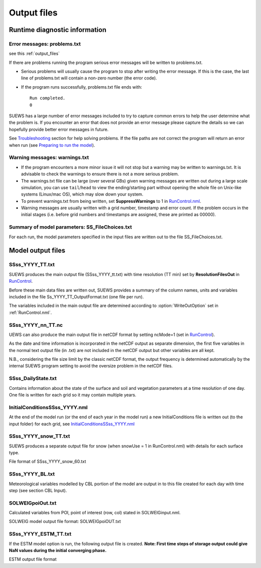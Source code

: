 .. _output_files:

Output files
============

Runtime diagnostic information
------------------------------

Error messages: problems.txt
~~~~~~~~~~~~~~~~~~~~~~~~~~~~

see this :ref:`output_files`

If there are problems running the program serious error messages will be
written to problems.txt.

-  Serious problems will usually cause the program to stop after writing
   the error message. If this is the case, the last line of problems.txt
   will contain a non-zero number (the error code).
-  If the program runs successfully, problems.txt file ends with::

    Run completed.
    0

SUEWS has a large number of error messages included to try to capture
common errors to help the user determine what the problem is. If you
encounter an error that does not provide an error message please capture
the details so we can hopefully provide better error messages in future.

See `Troubleshooting <#Troubleshooting>`__ section for help solving
problems. If the file paths are not correct the program will return an
error when run (see `Preparing to run the
model <#Preparing_to_run_the_model>`__).

Warning messages: warnings.txt
~~~~~~~~~~~~~~~~~~~~~~~~~~~~~~

-  If the program encounters a more minor issue it will not stop but a
   warning may be written to warnings.txt. It is advisable to check the
   warnings to ensure there is not a more serious problem.
-  The warnings.txt file can be large (over several GBs) given warning
   messages are written out during a large scale simulation, you can use
   ``tail``/``head`` to view the ending/starting part without opening
   the whole file on Unix-like systems (Linux/mac OS), which may slow
   down your system.
-  To prevent warnings.txt from being written, set **SuppressWarnings**
   to 1 in `RunControl.nml <#RunControl.nml>`__.
-  Warning messages are usually written with a grid number, timestamp
   and error count. If the problem occurs in the initial stages (i.e.
   before grid numbers and timestamps are assigned, these are printed as
   00000).

Summary of model parameters: SS_FileChoices.txt
~~~~~~~~~~~~~~~~~~~~~~~~~~~~~~~~~~~~~~~~~~~~~~~

For each run, the model parameters specified in the input files are
written out to the file SS_FileChoices.txt.

Model output files
------------------

SSss_YYYY_TT.txt
~~~~~~~~~~~~~~~~

SUEWS produces the main output file (SSss_YYYY_tt.txt) with time
resolution (TT min) set by **ResolutionFilesOut** in
`RunControl <#RunControl>`__.

Before these main data files are written out, SUEWS provides a summary
of the column names, units and variables included in the file
Ss_YYYY_TT_OutputFormat.txt (one file per run).

The variables included in the main output file are determined according
to :option:`WriteOutOption` set in :ref:`RunControl.nml`.

.. list-table::
   :widths: 25 25 25 25
   :header-rows: 1

   * - Column
     - Name
     - WriteOutOption
     - Description
   * - 1
     - Year
     - 0,1,2
     - Year [YYYY]
   * - 2
     - DOY
     - 0,1,2
     - Day of year   * - 
     -
     -
     - [DOY]
   * - 3
     - Hour
     - 0,1,2
     - Hour [H]
   * - 4
     - Min
     - 0,1,2
     - Minute [M]
   * - 5
     - Dectime
     - 0,1,2
     - Decimal   * - 
     -
     -
     - time [-]
   * - 6
     - Kdown
     - 0,1,2
     - Incoming   * - 
     -
     -
     - shortwave   * - 
     -
     -
     - radiation   * - 
     -
     -
     - [W   * - 
     -
     -
     - m\ :sup:`-2`\ ]
   * - 7
     - Kup
     - 0,1,2
     - Outgoing   * - 
     -
     -
     - shortwave   * - 
     -
     -
     - radiation   * - 
     -
     -
     - [W   * - 
     -
     -
     - m\ :sup:`-2`\ ]
   * - 8
     - Ldown
     - 0,1,2
     - Incoming   * - 
     -
     -
     - longwave   * - 
     -
     -
     - radiation   * - 
     -
     -
     - [W   * - 
     -
     -
     - m\ :sup:`-2`\ ]
   * - 9
     - Lup
     - 0,1,2
     - Outgoing   * - 
     -
     -
     - longwave   * - 
     -
     -
     - radiation   * - 
     -
     -
     - [W   * - 
     -
     -
     - m\ :sup:`-2`\ ]
   * - 10
     - Tsurf
     - 0,1,2
     - Bulk   * - 
     -
     -
     - surface   * - 
     -
     -
     - temperature   * - 
     -
     -
     - [°C]
   * - 11
     - QN
     - 0,1,2
     - Net   * - 
     -
     -
     - all-wave   * - 
     -
     -
     - radiation   * - 
     -
     -
     - [W   * - 
     -
     -
     - m\ :sup:`-2`\ ]
   * - 12
     - QF
     - 0,1,2
     - Anthropogen   * - 
     -
     -
     - ic   * - 
     -
     -
     - heat flux   * - 
     -
     -
     - [W   * - 
     -
     -
     - m\ :sup:`-2`\ ]
   * - 13
     - QS
     - 0,1,2
     - Storage   * - 
     -
     -
     - heat flux   * - 
     -
     -
     - [W   * - 
     -
     -
     - m\ :sup:`-2`\ ]
   * - 14
     - QH
     - 0,1,2
     - Sensible   * - 
     -
     -
     - heat flux   * - 
     -
     -
     - (calculated   * - 
     -
     -
     - using   * - 
     -
     -
     - SUEWS) [W   * - 
     -
     -
     - m\ :sup:`-2`]
   * - 15
     - QE
     - 0,1,2
     - Latent heat   * - 
     -
     -
     - flux   * - 
     -
     -
     - (calculated   * - 
     -
     -
     - using   * - 
     -
     -
     - SUEWS) [W   * - 
     -
     -
     - m\ :sup:`-2`\ ]
   * - 16
     - QHlumps
     - 0,1
     - Sensible   * - 
     -
     -
     - heat flux   * - 
     -
     -
     - (calculated   * - 
     -
     -
     - using   * - 
     -
     -
     - LUMPS) [W   * - 
     -
     -
     - m\ :sup:`-2`\ ]
   * - 17
     - QElumps
     - 0,1
     - Latent heat   * - 
     -
     -
     - flux   * - 
     -
     -
     - (calculated   * - 
     -
     -
     - using   * - 
     -
     -
     - LUMPS) [W   * - 
     -
     -
     - m\ :sup:`-2`\ ]
   * - 18
     - QHresis
     - 0,1
     - Sensible   * - 
     -
     -
     - heat flux   * - 
     -
     -
     - (calculated   * - 
     -
     -
     - using   * - 
     -
     -
     - resistance   * - 
     -
     -
     - method) [W   * - 
     -
     -
     - m\ :sup:`-2`\ ]   * - 
     -
     -
     - **Do not   * - 
     -
     -
     - use in   * - 
     -
     -
     - v2017b**
   * - 19
     - Rain
     - 0,1,2
     - Rain [mm]
   * - 20
     - Irr
     - 0,1,2
     - Irrigation   * - 
     -
     -
     - [mm]
   * - 21
     - Evap
     - 0,1,2
     - Evaporation   * - 
     -
     -
     - [mm]
   * - 22
     - RO
     - 0,1,2
     - Runoff [mm]
   * - 23
     - TotCh
     - 0,1,2
     - Change in   * - 
     -
     -
     - surface and   * - 
     -
     -
     - soil   * - 
     -
     -
     - moisture   * - 
     -
     -
     - stores [mm]
   * - 24
     - SurfCh
     - 0,1,2
     - Change in   * - 
     -
     -
     - surface   * - 
     -
     -
     - moisture   * - 
     -
     -
     - store [mm]
   * - 25
     - State
     - 0,1,2
     - Surface   * - 
     -
     -
     - wetness   * - 
     -
     -
     - state [mm]
   * - 26
     - NWtrState
     - 0,1,2
     - Surface   * - 
     -
     -
     - wetness   * - 
     -
     -
     - state (for   * - 
     -
     -
     - non-water   * - 
     -
     -
     - surfaces)   * - 
     -
     -
     - [mm]
   * - 27
     - Drainage
     - 0,1,2
     - Drainage   * - 
     -
     -
     - [mm]
   * - 28
     - SMD
     - 0,1,2
     - Soil   * - 
     -
     -
     - moisture   * - 
     -
     -
     - deficit   * - 
     -
     -
     - [mm]
   * - 29
     - FlowCh
     - 0,1
     - Additional   * - 
     -
     -
     - flow into   * - 
     -
     -
     - water body   * - 
     -
     -
     - [mm]
   * - 30
     - AddWater
     - 0,1
     - Additional   * - 
     -
     -
     - water flow   * - 
     -
     -
     - received   * - 
     -
     -
     - from other   * - 
     -
     -
     - grids [mm]
   * - 31
     - ROSoil
     - 0,1
     - Runoff to   * - 
     -
     -
     - soil   * - 
     -
     -
     - (sub-surfac   * - 
     -
     -
     - e)   * - 
     -
     -
     - [mm]
   * - 32
     - ROPipe
     - 0,1
     - Runoff to   * - 
     -
     -
     - pipes [mm]
   * - 33
     - ROImp
     - 0,1
     - Above   * - 
     -
     -
     - ground   * - 
     -
     -
     - runoff over   * - 
     -
     -
     - impervious   * - 
     -
     -
     - surfaces   * - 
     -
     -
     - [mm]
   * - 34
     - ROVeg
     - 0,1
     - Above   * - 
     -
     -
     - ground   * - 
     -
     -
     - runoff over   * - 
     -
     -
     - vegetated   * - 
     -
     -
     - surfaces   * - 
     -
     -
     - [mm]
   * - 35
     - ROWater
     - 0,1
     - Runoff for   * - 
     -
     -
     - water body   * - 
     -
     -
     - [mm]
   * - 36
     - WUInt
     - 0,1
     - Internal   * - 
     -
     -
     - water use   * - 
     -
     -
     - [mm]
   * - 37
     - WUEveTr
     - 0,1
     - Water use   * - 
     -
     -
     - for   * - 
     -
     -
     - irrigation   * - 
     -
     -
     - of   * - 
     -
     -
     - evergreen   * - 
     -
     -
     - trees [mm]
   * - 38
     - WUDecTr
     - 0,1
     - Water use   * - 
     -
     -
     - for   * - 
     -
     -
     - irrigation   * - 
     -
     -
     - of   * - 
     -
     -
     - deciduous   * - 
     -
     -
     - trees [mm]
   * - 39
     - WUGrass
     - 0,1
     - Water use   * - 
     -
     -
     - for   * - 
     -
     -
     - irrigation   * - 
     -
     -
     - of grass   * - 
     -
     -
     - [mm]
   * - 40
     - SMDPaved
     - 0,1
     - Soil   * - 
     -
     -
     - moisture   * - 
     -
     -
     - deficit for   * - 
     -
     -
     - paved   * - 
     -
     -
     - surface   * - 
     -
     -
     - [mm]
   * - 41
     - SMDBldgs
     - 0,1
     - Soil   * - 
     -
     -
     - moisture   * - 
     -
     -
     - deficit for   * - 
     -
     -
     - building   * - 
     -
     -
     - surface   * - 
     -
     -
     - [mm]
   * - 42
     - SMDEveTr
     - 0,1
     - Soil   * - 
     -
     -
     - moisture   * - 
     -
     -
     - deficit for   * - 
     -
     -
     - evergreen   * - 
     -
     -
     - surface   * - 
     -
     -
     - [mm]
   * - 43
     - SMDDecTr
     - 0,1
     - Soil   * - 
     -
     -
     - moisture   * - 
     -
     -
     - deficit for   * - 
     -
     -
     - deciduous   * - 
     -
     -
     - surface   * - 
     -
     -
     - [mm]
   * - 44
     - SMDGrass
     - 0,1
     - Soil   * - 
     -
     -
     - moisture   * - 
     -
     -
     - deficit for   * - 
     -
     -
     - grass   * - 
     -
     -
     - surface   * - 
     -
     -
     - [mm]
   * - 45
     - SMDBSoil
     - 0,1
     - Soil   * - 
     -
     -
     - moisture   * - 
     -
     -
     - deficit for   * - 
     -
     -
     - bare soil   * - 
     -
     -
     - surface   * - 
     -
     -
     - [mm]
   * - 46
     - StPaved
     - 0,1
     - Surface   * - 
     -
     -
     - wetness   * - 
     -
     -
     - state for   * - 
     -
     -
     - paved   * - 
     -
     -
     - surface   * - 
     -
     -
     - [mm]
   * - 47
     - StBldgs
     - 0,1
     - Surface   * - 
     -
     -
     - wetness   * - 
     -
     -
     - state for   * - 
     -
     -
     - building   * - 
     -
     -
     - surface   * - 
     -
     -
     - [mm]
   * - 48
     - StEveTr
     - 0,1
     - Surface   * - 
     -
     -
     - wetness   * - 
     -
     -
     - state for   * - 
     -
     -
     - evergreen   * - 
     -
     -
     - tree   * - 
     -
     -
     - surface   * - 
     -
     -
     - [mm]
   * - 49
     - StDecTr
     - 0,1
     - Surface   * - 
     -
     -
     - wetness   * - 
     -
     -
     - state for   * - 
     -
     -
     - deciduous   * - 
     -
     -
     - tree   * - 
     -
     -
     - surface   * - 
     -
     -
     - [mm]
   * - 50
     - StGrass
     - 0,1
     - Surface   * - 
     -
     -
     - wetness   * - 
     -
     -
     - state for   * - 
     -
     -
     - grass   * - 
     -
     -
     - surface   * - 
     -
     -
     - [mm]
   * - 51
     - StBSoil
     - 0,1
     - Surface   * - 
     -
     -
     - wetness   * - 
     -
     -
     - state for   * - 
     -
     -
     - bare soil   * - 
     -
     -
     - surface   * - 
     -
     -
     - [mm]
   * - 52
     - StWater
     - 0,1
     - Surface   * - 
     -
     -
     - wetness   * - 
     -
     -
     - state for   * - 
     -
     -
     - water   * - 
     -
     -
     - surface   * - 
     -
     -
     - [mm]
   * - 53
     - Zenith
     - 0,1,2
     - Solar   * - 
     -
     -
     - zenith   * - 
     -
     -
     - angle [°]
   * - 54
     - Azimuth
     - 0,1,2
     - Solar   * - 
     -
     -
     - azimuth   * - 
     -
     -
     - angle [°]
   * - 55
     - AlbBulk
     - 0,1,2
     - Bulk albedo   * - 
     -
     -
     - [-]
   * - 56
     - Fcld
     - 0,1,2
     - Cloud   * - 
     -
     -
     - fraction   * - 
     -
     -
     - [-]
   * - 57
     - LAI
     - 0,1,2
     - Leaf area   * - 
     -
     -
     - index   * - 
     -
     -
     - [m \ :sup:`2`\  m   * - 
     -
     -
     - \ :sup:`-2`\  ]
   * - 58
     - z0m
     - 0,1
     - Roughness   * - 
     -
     -
     - length for   * - 
     -
     -
     - momentum   * - 
     -
     -
     - [m]
   * - 59
     - zdm
     - 0,1
     - Zero-plane   * - 
     -
     -
     - displacemen   * - 
     -
     -
     - t   * - 
     -
     -
     - height [m]
   * - 60
     - ustar
     - 0,1,2
     - Friction   * - 
     -
     -
     - velocity [m   * - 
     -
     -
     - s\ :sup:`-1` \ ]
   * - 61
     - Lob
     - 0,1,2
     - Obukhov   * - 
     -
     -
     - length [m]
   * - 62
     - ra
     - 0,1
     - Aerodynamic   * - 
     -
     -
     - resistance   * - 
     -
     -
     - [s   * - 
     -
     -
     - m\ :sup:`-1`\ ]
   * - 63
     - rs
     - 0,1
     - Surface   * - 
     -
     -
     - resistance   * - 
     -
     -
     - [s   * - 
     -
     -
     - m\ :sup:`-1`\ ]
   * - 64
     - Fc
     - 0,1,2
     - CO2 flux   * - 
     -
     -
     - [umol   * - 
     -
     -
     - m\ :sup:`-2`\   * - 
     -
     -
     - s\ :sup:`-1`\ ]   * - 
     -
     -
     - *Do not   * - 
     -
     -
     - use in   * - 
     -
     -
     - v2017b*
   * - 65
     - FcPhoto
     - 0,1
     - CO2 flux   * - 
     -
     -
     - from   * - 
     -
     -
     - photosynthe   * - 
     -
     -
     - sis [umol   * - 
     -
     -
     - m\ :sup:`-2`\   * - 
     -
     -
     - s\ :sup:`-1`\ ]   * - 
     -
     -
     - *Do not   * - 
     -
     -
     - use in   * - 
     -
     -
     - v2017b*
   * - 66
     - FcRespi
     - 0,1
     - CO2 flux   * - 
     -
     -
     - from   * - 
     -
     -
     - respiration   * - 
     -
     -
     - [umol   * - 
     -
     -
     - m\ :sup:`-2`\   * - 
     -
     -
     - s\ :sup:`-1`\ ]   * - 
     -
     -
     - *Do not   * - 
     -
     -
     - use in   * - 
     -
     -
     - v2017b*
   * - 67
     - FcMetab
     - 0,1
     - CO2 flux   * - 
     -
     -
     - from   * - 
     -
     -
     - metabolism   * - 
     -
     -
     - [umol   * - 
     -
     -
     - m\ :sup:`-2`\   * - 
     -
     -
     - s\ :sup:`-1`\ ]   * - 
     -
     -
     - *Do not   * - 
     -
     -
     - use in   * - 
     -
     -
     - v2017b*
   * - 68
     - FcTraff
     - 0,1
     - CO2 flux   * - 
     -
     -
     - from   * - 
     -
     -
     - traffic   * - 
     -
     -
     - [umol   * - 
     -
     -
     - m\ :sup:`-2` \   * - 
     -
     -
     - s\ :sup:`-1`\ ]   * - 
     -
     -
     - *Do not   * - 
     -
     -
     - use in   * - 
     -
     -
     - v2017b*
   * - 69
     - FcBuild
     - 0,1
     - CO2 flux   * - 
     -
     -
     - from   * - 
     -
     -
     - buildings   * - 
     -
     -
     - [umol   * - 
     -
     -
     - m\ :sup:`-2`\   * - 
     -
     -
     - s\ :sup:`-1`\ ]   * - 
     -
     -
     - *Do not   * - 
     -
     -
     - use in   * - 
     -
     -
     - v2017b*
   * - 70
     - QNSnowFr
     - 1
     - Net   * - 
     -
     -
     - all-wave   * - 
     -
     -
     - radiation   * - 
     -
     -
     - for   * - 
     -
     -
     - snow-free   * - 
     -
     -
     - area [W   * - 
     -
     -
     - m\ :sup:`-2`\ ]
   * - 71
     - QNSnow
     - 1
     - Net   * - 
     -
     -
     - all-wave   * - 
     -
     -
     - radiation   * - 
     -
     -
     - for snow   * - 
     -
     -
     - area [W   * - 
     -
     -
     - m\ :sup:`-2`\ ]
   * - 72
     - AlbSnow
     - 1
     - Snow albedo   * - 
     -
     -
     - [-]
   * - 73
     - QM
     - 1
     - Snow-relate   * - 
     -
     -
     - d   * - 
     -
     -
     - heat   * - 
     -
     -
     - exchange [W   * - 
     -
     -
     - m\ :sup:`-2`\ ]
   * - 74
     - QMFreeze
     - 1
     - Internal   * - 
     -
     -
     - energy   * - 
     -
     -
     - change [W   * - 
     -
     -
     - m\ :sup:`-2`\ ]
   * - 75
     - QMRain
     - 1
     - Heat   * - 
     -
     -
     - released by   * - 
     -
     -
     - rain on   * - 
     -
     -
     - snow [W   * - 
     -
     -
     - m\ :sup:`-2`\ ]
   * - 76
     - SWE
     - 1
     - Snow water   * - 
     -
     -
     - equivalent   * - 
     -
     -
     - [mm]
   * - 77
     - MeltWater
     - 1
     - Meltwater   * - 
     -
     -
     - [mm]
   * - 78
     - MeltWStore
     - 1
     - Meltwater   * - 
     -
     -
     - store [mm]
   * - 79
     - SnowCh
     - 1
     - Change in   * - 
     -
     -
     - snow pack   * - 
     -
     -
     - [mm]
   * - 80
     - SnowRPaved
     - 1
     - Snow   * - 
     -
     -
     - removed   * - 
     -
     -
     - from paved   * - 
     -
     -
     - surface   * - 
     -
     -
     - [mm]
   * - 81
     - SnowRBldgs
     - 1
     - Snow   * - 
     -
     -
     - removed   * - 
     -
     -
     - from   * - 
     -
     -
     - building   * - 
     -
     -
     - surface   * - 
     -
     -
     - [mm]
   * - 82
     - T2
     - 0,1,2
     - Air   * - 
     -
     -
     - temperature   * - 
     -
     -
     - at 2 m agl   * - 
     -
     -
     - [°C]
   * - 83
     - Q2
     - 0,1,2
     - Air   * - 
     -
     -
     - specific   * - 
     -
     -
     - humidity at   * - 
     -
     -
     - 2 m agl [g   * - 
     -
     -
     - kg\ :sup:`-1`\ ]
   * - 84
     - U10
     - 0,1,2
     - Wind speed   * - 
     -
     -
     - at 10 m agl   * - 
     -
     -
     - [m   * - 
     -
     -
     - s\ :sup:`-1`\ ]


SSss_YYYY_nn_TT.nc
~~~~~~~~~~~~~~~~~~~

UEWS can also produce the main output file in netCDF format by setting ncMode=1 (set in `RunControl <#RunControl>`__).

As the date and time information is incorporated in the netCDF output as
separate dimension, the first five variables in the normal text output
file (in .txt) are not included in the netCDF output but other variables
are all kept.

N.B., considering the file size limit by the classic netCDF format, the
output frequency is determined automatically by the internal SUEWS
program setting to avoid the oversize problem in the netCDF files.

SSss_DailyState.txt
~~~~~~~~~~~~~~~~~~~

Contains information about the state of the surface and soil and
vegetation parameters at a time resolution of one day. One file is
written for each grid so it may contain multiple years.

.. list-table::
   :widths: 33 33 33
   :header-rows: 1

   * - Column
     - Name
     - Description
   * - 1
     - iy
     - Year [YYYY]
   * - 2
     - id
     - Day of year [DOY]
   * - 3
     - HDD1_h
     - Heating degree days   * - 
     -
     - [°C]
   * - 4
     - HDD2_c
     - Cooling degree days   * - 
     -
     - [°C]
   * - 5
     - HDD3_Tmean
     - Average daily air   * - 
     -
     - temperature [°C]
   * - 6
     - HDT4_T5d
     - 5-day running-mean   * - 
     -
     - air temperature [°C]
   * - 7
     - P/day
     - Daily total   * - 
     -
     - precipitation [mm]
   * - 8
     - DaysSR
     - Days since rain   * - 
     -
     - [days]
   * - 9
     - GDD1_g
     - Growing degree days   * - 
     -
     - for leaf growth [°C]
   * - 10
     - GDD2_s
     - Growing degree days   * - 
     -
     - for senescence [°C]
   * - 11
     - GDD3_Tmin
     - Daily minimum   * - 
     -
     - temperature [°C]
   * - 12
     - GDD4_Tmax
     - Daily maximum   * - 
     -
     - temperature [°C]
   * - 13
     - GDD5_DayLHrs
     - Day length [h]
   * - 14
     - LAI_EveTr
     - Leaf area index of   * - 
     -
     - evergreen trees   * - 
     -
     - [m:\ sup:`2`   * - 
     -
     - m\ :sup:`-2`]
   * - 15
     - LAI_DecTr
     - Leaf area index of   * - 
     -
     - deciduous trees   * - 
     -
     - [m:\ sup:`2`\   * - 
     -
     - m\ :sup:`-2`]
   * - 16
     - LAI_Grass
     - Leaf area index of   * - 
     -
     - grass [m:\ sup:`2`   * - 
     -
     - m\ :sup:`-2`]
   * - 17
     - DecidCap
     - Moisture storage   * - 
     -
     - capacity of deciduous   * - 
     -
     - trees [mm]
   * - 18
     - Porosity
     - Porosity of deciduous   * - 
     -
     - trees [-]
   * - 19
     - AlbEveTr
     - Albedo of evergreen   * - 
     -
     - trees [-]
   * - 20
     - AlbDecTr
     - Albedo of deciduous   * - 
     -
     - trees [-]
   * - 21
     - AlbGrass
     - Albedo of grass [-]
   * - 22
     - WU_EveTr(1)
     - Total water use for   * - 
     -
     - evergreen trees [mm]
   * - 23
     - WU_EveTr(2)
     - Automatic water use   * - 
     -
     - for evergreen trees   * - 
     -
     - [mm]
   * - 24
     - WU_EveTr(3)
     - Manual water use for   * - 
     -
     - evergreen trees [mm]
   * - 25
     - WU_DecTr(1)
     - Total water use for   * - 
     -
     - deciduous trees [mm]
   * - 26
     - WU_DecTr(2)
     - Automatic water use   * - 
     -
     - for deciduous trees   * - 
     -
     - [mm]
   * - 27
     - WU_DecTr(3)
     - Manual water use for   * - 
     -
     - deciduous trees [mm]
   * - 28
     - WU_Grass(1)
     - Total water use for   * - 
     -
     - grass [mm]
   * - 29
     - WU_Grass(2)
     - Automatic water use   * - 
     -
     - for grass [mm]
   * - 30
     - WU_Grass(3)
     - Manual water use for   * - 
     -
     - grass [mm]
   * - 31
     - deltaLAI
     - Change in leaf area   * - 
     -
     - index (normalised   * - 
     -
     - 0-1) [-]
   * - 32
     - LAIlumps
     - Leaf area index used   * - 
     -
     - in LUMPS (normalised   * - 
     -
     - 0-1) [-]
   * - 33
     - AlbSnow
     - Snow albedo [-]
   * - 34
     - DensSnow_Paved
     - Snow density - paved   * - 
     -
     - surface [kg   * - 
     -
     - m\ :sup:`-3`]
   * - 35
     - DensSnow_Bldgs
     - Snow density -   * - 
     -
     - building surface [kg   * - 
     -
     - m\ :sup:`-3`]
   * - 36
     - DensSnow_EveTr
     - Snow density -   * - 
     -
     - evergreen surface [kg   * - 
     -
     - m\ :sup:`-3`]
   * - 37
     - DensSnow_DecTr
     - Snow density -   * - 
     -
     - deciduous surface [kg   * - 
     -
     - m\ :sup:`-3`]
   * - 38
     - DensSnow_Grass
     - Snow density - grass   * - 
     -
     - surface [kg   * - 
     -
     - m\ :sup:`-3`]
   * - 39
     - DensSnow_BSoil
     - Snow density - bare   * - 
     -
     - soil surface [kg   * - 
     -
     - m\ :sup:`-3`]
   * - 40
     - DensSnow_Water
     - Snow density - water   * - 
     -
     - surface [kg   * - 
     -
     - m\ :sup:`-3`]
   * - 
     -
     -

.. _initialconditionsssss_yyyy.nml-1:

InitialConditionsSSss_YYYY.nml
~~~~~~~~~~~~~~~~~~~~~~~~~~~~~~

At the end of the model run (or the end of each year in the model run) a
new InitialConditions file is written out (to the input folder) for each
grid, see
`InitialConditionsSSss_YYYY.nml <#InitialConditionsSSss_YYYY.nml>`__

SSss_YYYY_snow_TT.txt
~~~~~~~~~~~~~~~~~~~~~

SUEWS produces a separate output file for snow (when snowUse = 1 in
RunControl.nml) with details for each surface type.

File format of SSss_YYYY_snow_60.txt

.. list-table::
   :widths: 33 33 33
   :header-rows: 1

   * - Column
     - Name
     - Description
   * - 1
     - iy
     - Year [YYYY]
   * - 2
     - id
     - Day of year [DOY]
   * - 3
     - it
     - Hour [H]
   * - 4
     - imin
     - Minute [M]
   * - 5
     - dectime
     - Decimal time [-]
   * - 6
     - SWE_Paved
     - Snow water equivalent   * - 
     -
     - – paved surface [mm]
   * - 7
     - SWE_Bldgs
     - Snow water equivalent   * - 
     -
     - – building surface   * - 
     -
     - [mm]
   * - 8
     - SWE_EveTr
     - Snow water equivalent   * - 
     -
     - – evergreen surface   * - 
     -
     - [mm]
   * - 9
     - SWE_DecTr
     - Snow water equivalent   * - 
     -
     - – deciduous surface   * - 
     -
     - [mm]
   * - 10
     - SWE_Grass
     - Snow water equivalent   * - 
     -
     - – grass surface [mm]
   * - 11
     - SWE_BSoil
     - Snow water equivalent   * - 
     -
     - – bare soil surface   * - 
     -
     - [mm]
   * - 12
     - SWE_Water
     - Snow water equivalent   * - 
     -
     - – water surface [mm]
   * - 13
     - Mw_Paved
     - Meltwater – paved   * - 
     -
     - surface [mm   * - 
     -
     - h\ :sup:`-1`]
   * - 14
     - Mw_Bldgs
     - Meltwater – building   * - 
     -
     - surface [mm   * - 
     -
     - h\ :sup:`-1`]
   * - 15
     - Mw_EveTr
     - Meltwater – evergreen   * - 
     -
     - surface [mm   * - 
     -
     - h\ :sup:`-1`]
   * - 16
     - Mw_DecTr
     - Meltwater – deciduous   * - 
     -
     - surface [mm   * - 
     -
     - h\ :sup:`-1`]
   * - 17
     - Mw_Grass
     - Meltwater – grass   * - 
     -
     - surface [mm   * - 
     -
     - h\ :sup:`-1`\ ]
   * - 18
     - Mw_BSoil
     - Meltwater – bare soil   * - 
     -
     - surface [mm   * - 
     -
     - h\ :sup:`-1`]
   * - 19
     - Mw_Water
     - Meltwater – water   * - 
     -
     - surface [mm   * - 
     -
     - h\ :sup:`-1`]
   * - 20
     - Qm_Paved
     - Snowmelt-related heat   * - 
     -
     - – paved surface [W   * - 
     -
     - m\ :sup:`-2`]
   * - 21
     - Qm_Bldgs
     - Snowmelt-related heat   * - 
     -
     - – building surface [W   * - 
     -
     - m\ :sup:`-2`]
   * - 22
     - Qm_EveTr
     - Snowmelt-related heat   * - 
     -
     - – evergreen surface   * - 
     -
     - [W m\ :sup:`-2`]
   * - 23
     - Qm_DecTr
     - Snowmelt-related heat   * - 
     -
     - – deciduous surface   * - 
     -
     - [W m\ :sup:`-2`]
   * - 24
     - Qm_Grass
     - Snowmelt-related heat   * - 
     -
     - – grass surface [W   * - 
     -
     - m\ :sup:`-2`]
   * - 25
     - Qm_BSoil
     - Snowmelt-related heat   * - 
     -
     - – bare soil surface   * - 
     -
     - [W m\ :sup:`-2`]
   * - 26
     - Qm_Water
     - Snowmelt-related heat   * - 
     -
     - – water surface [W   * - 
     -
     - m\ :sup:`-2`]
   * - 27
     - Qa_Paved
     - Advective heat –   * - 
     -
     - paved surface [W   * - 
     -
     - m\ :sup:`-2`]
   * - 28
     - Qa_Bldgs
     - Advective heat –   * - 
     -
     - building surface [W   * - 
     -
     - m\ :sup:`-2`]
   * - 29
     - Qa_EveTr
     - Advective heat –   * - 
     -
     - evergreen surface [W   * - 
     -
     - m\ :sup:`-2`]
   * - 30
     - Qa_DecTr
     - Advective heat –   * - 
     -
     - deciduous surface [W   * - 
     -
     - m\ :sup:`-2`]
   * - 31
     - Qa_Grass
     - Advective heat –   * - 
     -
     - grass surface [W   * - 
     -
     - m\ :sup:`-2`]
   * - 32
     - Qa_BSoil
     - Advective heat – bare   * - 
     -
     - soil surface [W   * - 
     -
     - m\ :sup:`-2`]
   * - 33
     - Qa_Water
     - Advective heat –   * - 
     -
     - water surface [W   * - 
     -
     - m\ :sup:`-2`]
   * - 34
     - QmFr_Paved
     - Heat related to   * - 
     -
     - freezing of surface   * - 
     -
     - store – paved surface   * - 
     -
     - [W m\ :sup:`-2`]
   * - 35
     - QmFr_Bldgs
     - Heat related to   * - 
     -
     - freezing of surface   * - 
     -
     - store – building   * - 
     -
     - surface [W   * - 
     -
     - m\ :sup:`-2`]
   * - 36
     - QmFr_EveTr
     - Heat related to   * - 
     -
     - freezing of surface   * - 
     -
     - store – evergreen   * - 
     -
     - surface [W   * - 
     -
     - m\ :sup:`-2`]
   * - 37
     - QmFr_DecTr
     - Heat related to   * - 
     -
     - freezing of surface   * - 
     -
     - store – deciduous   * - 
     -
     - surface [W   * - 
     -
     - m\ :sup:`-2`]
   * - 38
     - QmFr_Grass
     - Heat related to   * - 
     -
     - freezing of surface   * - 
     -
     - store – grass surface   * - 
     -
     - [W m\ :sup:`-2`]
   * - 39
     - QmFr_BSoil
     - Heat related to   * - 
     -
     - freezing of surface   * - 
     -
     - store – bare soil   * - 
     -
     - surface [W   * - 
     -
     - m\ :sup:`-2`]
   * - 40
     - QmFr_Water
     - Heat related to   * - 
     -
     - freezing of surface   * - 
     -
     - store – water [W   * - 
     -
     - m\ :sup:`-2`]
   * - 41
     - fr_Paved
     - Fraction of snow –   * - 
     -
     - paved surface [-]
   * - 42
     - fr_Bldgs
     - Fraction of snow –   * - 
     -
     - building surface [-]
   * - 43
     - fr_EveTr
     - Fraction of snow –   * - 
     -
     - evergreen surface [-]
   * - 44
     - fr_DecTr
     - Fraction of snow –   * - 
     -
     - deciduous surface [-]
   * - 45
     - fr_Grass
     - Fraction of snow –   * - 
     -
     - grass surface [-]
   * - 46
     - Fr_BSoil
     - Fraction of snow –   * - 
     -
     - bare soil surface [-]
   * - 47
     - RainSn_Paved
     - Rain on snow – paved   * - 
     -
     - surface [mm]
   * - 48
     - RainSn_Bdgs
     - Rain on snow –   * - 
     -
     - building surface [mm]
   * - 49
     - RainSn_EveTr
     - Rain on snow –   * - 
     -
     - evergreen surface   * - 
     -
     - [mm]
   * - 50
     - RainSn_DecTr
     - Rain on snow –   * - 
     -
     - deciduous surface   * - 
     -
     - [mm]
   * - 51
     - RainSn_Grass
     - Rain on snow – grass   * - 
     -
     - surface [mm]
   * - 52
     - RainSn_BSoil
     - Rain on snow – bare   * - 
     -
     - soil surface [mm]
   * - 53
     - RainSn_Water
     - Rain on snow – water   * - 
     -
     - surface [mm]
   * - 54
     - qn_PavedSnow
     - Net all-wave   * - 
     -
     - radiation – paved   * - 
     -
     - surface [W   * - 
     -
     - m\ :sup:`-2`]
   * - 55
     - qn_BldgsSnow
     - Net all-wave   * - 
     -
     - radiation – building   * - 
     -
     - surface [W   * - 
     -
     - m\ :sup:`-2`]
   * - 56
     - qn_EveTrSnow
     - Net all-wave   * - 
     -
     - radiation – evergreen   * - 
     -
     - surface [W   * - 
     -
     - m\ :sup:`-2`]
   * - 57
     - qn_DecTrSnow
     - Net all-wave   * - 
     -
     - radiation – deciduous   * - 
     -
     - surface [W   * - 
     -
     - m\ :sup:`-2`]
   * - 58
     - qn_GrassSnow
     - Net all-wave   * - 
     -
     - radiation – grass   * - 
     -
     - surface [W   * - 
     -
     - m\ :sup:`-2`]
   * - 59
     - qn_BSoilSnow
     - Net all-wave   * - 
     -
     - radiation – bare soil   * - 
     -
     - surface [W   * - 
     -
     - m\ :sup:`-2`]
   * - 60
     - qn_WaterSnow
     - Net all-wave   * - 
     -
     - radiation – water   * - 
     -
     - surface [W   * - 
     -
     - m\ :sup:`-2`]
   * - 61
     - kup_PavedSnow
     - Reflected shortwave   * - 
     -
     - radiation – paved   * - 
     -
     - surface [W   * - 
     -
     - m\ :sup:`-2`]
   * - 62
     - kup_BldgsSnow
     - Reflected shortwave   * - 
     -
     - radiation – building   * - 
     -
     - surface [W   * - 
     -
     - m\ :sup:`-2`]
   * - 63
     - kup_EveTrSnow
     - Reflected shortwave   * - 
     -
     - radiation – evergreen   * - 
     -
     - surface [W   * - 
     -
     - m\ :sup:`-2`]
   * - 64
     - kup_DecTrSnow
     - Reflected shortwave   * - 
     -
     - radiation – deciduous   * - 
     -
     - surface [W   * - 
     -
     - m\ :sup:`-2`]
   * - 65
     - kup_GrassSnow
     - Reflected shortwave   * - 
     -
     - radiation – grass   * - 
     -
     - surface [W   * - 
     -
     - m\ :sup:`-2`]
   * - 66
     - kup_BSoilSnow
     - Reflected shortwave   * - 
     -
     - radiation – bare soil   * - 
     -
     - surface [W   * - 
     -
     - m\ :sup:`-2`]
   * - 67
     - kup_WaterSnow
     - Reflected shortwave   * - 
     -
     - radiation – water   * - 
     -
     - surface [W   * - 
     -
     - m\ :sup:`-2`]
   * - 68
     - frMelt_Paved
     - Amount of freezing   * - 
     -
     - melt water – paved   * - 
     -
     - surface [mm]
   * - 69
     - frMelt_Bldgs
     - Amount of freezing   * - 
     -
     - melt water – building   * - 
     -
     - surface [mm]
   * - 70
     - frMelt_EveTr
     - Amount of freezing   * - 
     -
     - melt water –   * - 
     -
     - evergreen surface   * - 
     -
     - [mm]
   * - 71
     - frMelt_DecTr
     - Amount of freezing   * - 
     -
     - melt water –   * - 
     -
     - deciduous surface   * - 
     -
     - [mm]
   * - 72
     - frMelt_Grass
     - Amount of freezing   * - 
     -
     - melt water – grass   * - 
     -
     - surface [mm]
   * - 73
     - frMelt_BSoil
     - Amount of freezing   * - 
     -
     - melt water – bare   * - 
     -
     - soil surface [mm]
   * - 74
     - frMelt_Water
     - Amount of freezing   * - 
     -
     - melt water – water   * - 
     -
     - surface [mm]
   * - 75
     - MwStore_Paved
     - Melt water store –   * - 
     -
     - paved surface [mm]
   * - 76
     - MwStore_Bldgs
     - Melt water store –   * - 
     -
     - building surface [mm]
   * - 77
     - MwStore_EveTt
     - Melt water store –   * - 
     -
     - evergreen surface   * - 
     -
     - [mm]
   * - 78
     - MwStore_DecTr
     - Melt water store –   * - 
     -
     - deciduous surface   * - 
     -
     - [mm]
   * - 79
     - MwStore_Grass
     - Melt water store –   * - 
     -
     - grass surface [mm]
   * - 80
     - MwStore_BSoil
     - Melt water store –   * - 
     -
     - bare soil surface   * - 
     -
     - [mm]
   * - 81
     - MwStore_Water
     - Melt water store –   * - 
     -
     - water surface [mm]
   * - 82
     - DensSnow_Paved
     - Snow density – paved   * - 
     -
     - surface [kg   * - 
     -
     - m\ :sup:`-3`]
   * - 83
     - DensSnow_Bldgs
     - Snow density –   * - 
     -
     - building surface [kg   * - 
     -
     - m\ :sup:`-3`]
   * - 84
     - DensSnow_EveTr
     - Snow density –   * - 
     -
     - evergreen surface [kg   * - 
     -
     - m\ :sup:`-3`]
   * - 85
     - DensSnow_DecTr
     - Snow density –   * - 
     -
     - deciduous surface [kg   * - 
     -
     - m\ :sup:`-3`]
   * - 86
     - DensSnow_Grass
     - Snow density – grass   * - 
     -
     - surface [kg   * - 
     -
     - m\ :sup:`-3`]
   * - 87
     - DensSnow_BSoil
     - Snow density – bare   * - 
     -
     - soil surface [kg   * - 
     -
     - m\ :sup:`-3`]
   * - 88
     - DensSnow_Water
     - Snow density – water   * - 
     -
     - surface [kg   * - 
     -
     - m\ :sup:`-3`]
   * - 89
     - Sd_Paved
     - Snow depth – paved   * - 
     -
     - surface [mm]
   * - 90
     - Sd_Bldgs
     - Snow depth – building   * - 
     -
     - surface [mm]
   * - 91
     - Sd_EveTr
     - Snow depth –   * - 
     -
     - evergreen surface   * - 
     -
     - [mm]
   * - 92
     - Sd_DecTr
     - Snow depth –   * - 
     -
     - deciduous surface   * - 
     -
     - [mm]
   * - 93
     - Sd_Grass
     - Snow depth – grass   * - 
     -
     - surface [mm]
   * - 94
     - Sd_BSoil
     - Snow depth – bare   * - 
     -
     - soil surface [mm]
   * - 95
     - Sd_Water
     - Snow depth – water   * - 
     -
     - surface [mm]
   * - 96
     - Tsnow_Paved
     - Snow surface   * - 
     -
     - temperature – paved   * - 
     -
     - surface [°C]
   * - 97
     - Tsnow_Bldgs
     - Snow surface   * - 
     -
     - temperature –   * - 
     -
     - building surface [°C]
   * - 98
     - Tsnow_EveTr
     - Snow surface   * - 
     -
     - temperature –   * - 
     -
     - evergreen surface   * - 
     -
     - [°C]
   * - 99
     - Tsnow_DecTr
     - Snow surface   * - 
     -
     - temperature –   * - 
     -
     - deciduous surface   * - 
     -
     - [°C]
   * - 100
     - Tsnow_Grass
     - Snow surface   * - 
     -
     - temperature – grass   * - 
     -
     - surface [°C]
   * - 101
     - Tsnow_BSoil
     - Snow surface   * - 
     -
     - temperature – bare   * - 
     -
     - soil surface [°C]
   * - 102
     - Tsnow_Water
     - Snow surface   * - 
     -
     - temperature – water   * - 
     -
     - surface [°C]

SSss_YYYY_BL.txt
~~~~~~~~~~~~~~~~

Meteorological variables modelled by CBL portion of the model are output
in to this file created for each day with time step (see section CBL
Input).

.. list-table::
   :widths: 25 25 25 25
   :header-rows: 1

   * - Col
     - Header
     - Name
     - Units
   * - 1
     - iy
     - Year [YYYY]
     -
   * - 2
     - id
     - Day of year
     -   * - 
     -
     - [DoY]
     -
   * - 3
     - it
     - Hour [H]
     -
   * - 4
     - imin
     - Minute [M]
     -
   * - 5
     - dectime
     - Decimal time
     -   * - 
     -
     - [-]
     -
   * - 6
     - zi
     - Convectibe
     - m   * - 
     -
     - boundary layer
     -   * - 
     -
     - height
     -
   * - 7
     - Theta
     - Potential
     - K   * - 
     -
     - temperature in
     -   * - 
     -
     - the inertial
     -   * - 
     -
     - sublayer
     -
   * - 8
     - Q
     - Specific
     - g kg\ :sup:`-1`   * - 
     -
     - humidity in the
     -   * - 
     -
     - inertial
     -   * - 
     -
     - sublayer
     -
   * - 9
     - theta+
     - Potential
     - K   * - 
     -
     - temperature
     -   * - 
     -
     - just above the
     -   * - 
     -
     - CBL
     -
   * - 10
     - q+
     - Specific
     - g kg\ :sup:`-1`   * - 
     -
     - humidity just
     -   * - 
     -
     - above the CBL
     -
   * - 11
     - Temp_C
     - Air temperature
     - °C
   * - 12
     - RH
     - Relative
     - %   * - 
     -
     - humidity
     -
   * - 13
     - QH_use
     - Sensible heat
     - W m\ :sup:`-2`   * - 
     -
     - flux used for
     -   * - 
     -
     - calculation
     -
   * - 14
     - QE_use
     - Latent heat
     - W m\ :sup:`-2`   * - 
     -
     - flux used for
     -   * - 
     -
     - calculation
     -
   * - 15
     - Press_hPa
     - Pressure used
     - hPa   * - 
     -
     - for calculation
     -
   * - 16
     - avu1
     - Wind speed used
     - m s\ :sup:`-1`   * - 
     -
     - for calculation
     -
   * - 17
     - ustar
     - Friction
     - m s\ :sup:`-1`   * - 
     -
     - velocity used
     -   * - 
     -
     - for calculation
     -
   * - 18
     - avdens
     - Air density
     - kg m\ :sup:`-3`   * - 
     -
     - used for
     -   * - 
     -
     - calculation
     -
   * - 19
     - lv_J_kg
     - Latent heat of
     - J kg\ :sup:`-1`   * - 
     -
     - vaporization
     -   * - 
     -
     - used for
     -   * - 
     -
     - calculation
     -
   * - 20
     - avcp
     - Specific heat
     - J kg\ :sup:`-1`   * - 
     -
     - capacity used
     - K\ :sup:`-1`   * - 
     -
     - for calculation
     -
   * - 21
     - gamt
     - Vertical
     - K m\ :sup:`-1`   * - 
     -
     - gradient of
     -   * - 
     -
     - potential
     -   * - 
     -
     - temperature
     -
   * - 22
     - gamq
     - Vertical
     - kg   * - 
     -
     - gradient of
     - kg\ :sup:`-1`   * - 
     -
     - specific
     - m\ :sup:`-1`   * - 
     -
     - humidity
     -

SOLWEIGpoiOut.txt
~~~~~~~~~~~~~~~~~

Calculated variables from POI, point of interest (row, col) stated in
SOLWEIGinput.nml.

SOLWEIG model output file format: SOLWEIGpoiOUT.txt

.. list-table::
   :widths: 25 25 25 25
   :header-rows: 1

   * - Col
     - Header
     - Name
     - Units
   * - 1
     - id
     - Day of year
     -
   * - 2
     - dectime
     - Decimal time
     -
   * - 3
     - azimuth
     - Azimuth angle
     - °   * - 
     -
     - of the Sun
     -
   * - 4
     - altitude
     - Altitude angle
     - °   * - 
     -
     - of the Sun
     -
   * - 5
     - GlobalRad
     - Input Kdn
     - W m\ :sup:`-2`
   * - 6
     - DiffuseRad
     - Diffuse
     - W m\ :sup:`-2`   * - 
     -
     - shortwave
     -   * - 
     -
     - radiation
     -
   * - 7
     - DirectRad
     - Direct
     - W m\ :sup:`-2`   * - 
     -
     - shortwave
     -   * - 
     -
     - radiation
     -
   * - 8
     - Kdown2d
     - Incoming
     - W m\ :sup:`-2`   * - 
     -
     - shortwave
     -   * - 
     -
     - radiation at
     -   * - 
     -
     - POI
     -
   * - 
     -
     -
     -
   * - 9
     - Kup2d
     - Outgoing
     - W m\ :sup:`-2`   * - 
     -
     - shortwave
     -   * - 
     -
     - radiation at
     -   * - 
     -
     - POI
     -
   * - 
     -
     -
     -
   * - 10
     - Ksouth
     - Shortwave
     - W m\ :sup:`-2`   * - 
     -
     - radiation from
     -   * - 
     -
     - south at POI
     -
   * - 11
     - Kwest
     - Shortwave
     - W m\ :sup:`-2`   * - 
     -
     - radiation from
     -   * - 
     -
     - west at POI
     -
   * - 12
     - Knorth
     - Shortwave
     - W m\ :sup:`-2`   * - 
     -
     - radiation from
     -   * - 
     -
     - north at POI
     -
   * - 13
     - Keast
     - Shortwave
     - W m\ :sup:`-2`   * - 
     -
     - radiation from
     -   * - 
     -
     - east at POI
     -
   * - 14
     - Ldown2d
     - Incoming
     - W m\ :sup:`-2`   * - 
     -
     - longwave
     -   * - 
     -
     - radiation at
     -   * - 
     -
     - POI
     -
   * - 15
     - Lup2d
     - Outgoing
     - W m\ :sup:`-2`   * - 
     -
     - longwave
     -   * - 
     -
     - radiation at
     -   * - 
     -
     - POI
     -
   * - 16
     - Lsouth
     - Longwave
     - W m\ :sup:`-2`   * - 
     -
     - radiation from
     -   * - 
     -
     - south at POI
     -
   * - 17
     - Lwest
     - Longwave
     - W m\ :sup:`-2`   * - 
     -
     - radiation from
     -   * - 
     -
     - west at POI
     -
   * - 18
     - Lnorth
     - Longwave
     - W m\ :sup:`-2`   * - 
     -
     - radiation from
     -   * - 
     -
     - north at POI
     -
   * - 19
     - Least
     - Longwave
     - W m\ :sup:`-2`   * - 
     -
     - radiation from
     -   * - 
     -
     - east at POI
     -
   * - 20
     - Tmrt
     - Mean Radiant
     - °C   * - 
     -
     - Temperature
     -
   * - 21
     - I0
     - theoretical
     - W m\ :sup:`-2`   * - 
     -
     - value of
     -   * - 
     -
     - maximum
     -   * - 
     -
     - incoming solar
     -   * - 
     -
     - radiation
     -
   * - 22
     - CI
     - clearness index
     -   * - 
     -
     - for Ldown
     -   * - 
     -
     - (Lindberg et
     -   * - 
     -
     - al. 2008)
     -
   * - 23
     - gvf
     - Ground view
     -   * - 
     -
     - factor
     -   * - 
     -
     - (Lindberg and
     -   * - 
     -
     - Grimmond 2011)
     -
   * - 24
     - shadow
     - Shadow value
     -   * - 
     -
     - (0= shadow, 1 =
     -   * - 
     -
     - sun)
     -
   * - 25
     - svf
     - Sky View Factor
     -   * - 
     -
     - from ground and
     -   * - 
     -
     - buildings
     -
   * - 26
     - svfbuveg
     - Sky View Factor
     -   * - 
     -
     - from ground,
     -   * - 
     -
     - buildings and
     -   * - 
     -
     - vegetation
     -
   * - 27
     - Ta
     - Air temperature
     - °C
   * - 28
     - Tg
     - Surface
     - °C   * - 
     -
     - temperature
     -

SSss_YYYY_ESTM_TT.txt
~~~~~~~~~~~~~~~~~~~~~

If the ESTM model option is run, the following output file is created.
**Note: First time steps of storage output could give NaN values during
the initial converging phase.**

ESTM output file format

